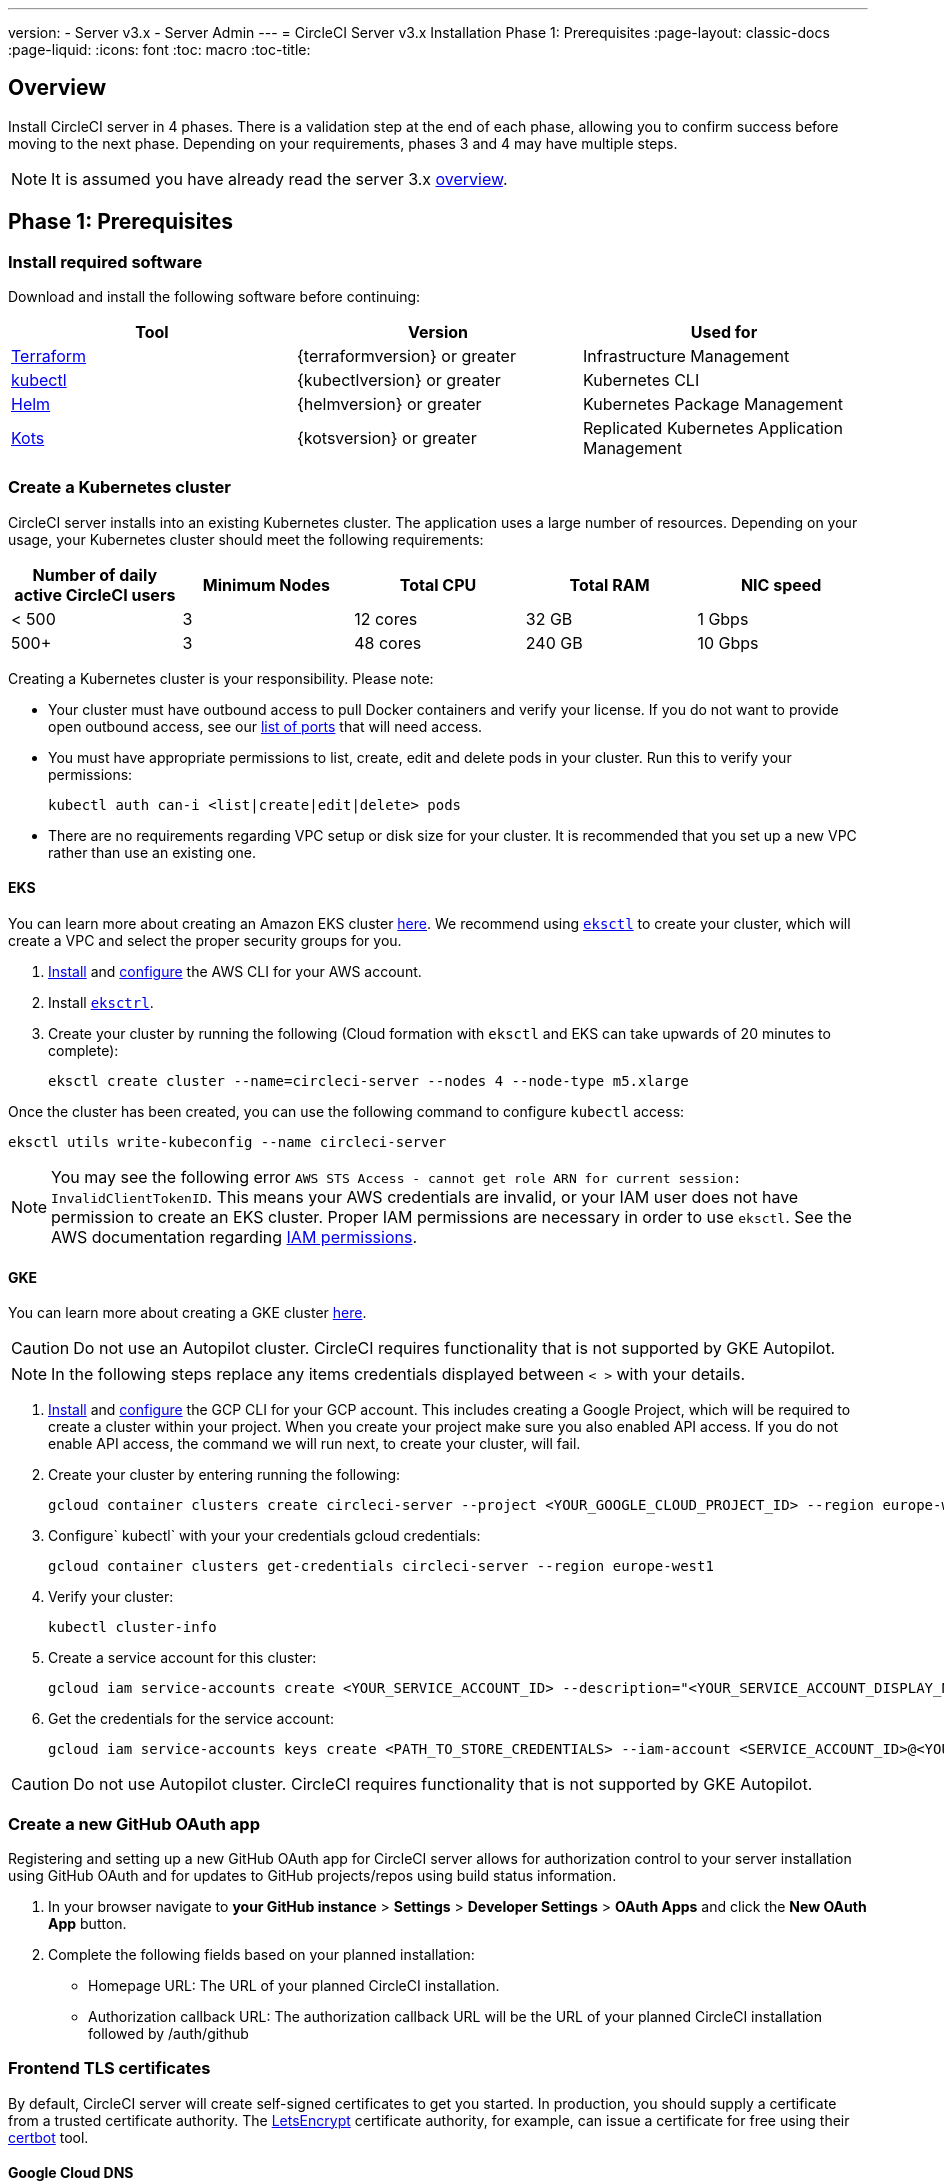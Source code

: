 ---
version:
- Server v3.x
- Server Admin
---
= CircleCI Server v3.x Installation Phase 1: Prerequisites
:page-layout: classic-docs
:page-liquid:
:icons: font
:toc: macro
:toc-title:

== Overview
Install CircleCI server in 4 phases. There is a validation step at the end of each phase, allowing you to confirm success before moving to the next phase. Depending on your requirements, phases 3 and 4 may have multiple steps. 

[INSERT INSTALLATION PHASE DIAGRAM]

NOTE: It is assumed you have already read the server 3.x https://circleci.com/docs/2.0/server-3-overview[overview].

== Phase 1: Prerequisites
=== Install required software
Download and install the following software before continuing: 

[.table.table-striped]
[cols=3*, options="header", stripes=even]
|===
| Tool
| Version
| Used for

| https://www.terraform.io/downloads.html[Terraform]
| {terraformversion} or greater
| Infrastructure Management

| https://kubernetes.io/docs/tasks/tools/install-kubectl/[kubectl]
| {kubectlversion} or greater
| Kubernetes CLI

| https://helm.sh/[Helm]
| {helmversion} or greater
| Kubernetes Package Management

| https://kots.io/[Kots]
| {kotsversion} or greater
| Replicated Kubernetes Application Management
|===

=== Create a Kubernetes cluster
CircleCI server installs into an existing Kubernetes cluster. The application uses a large number of resources. Depending on your usage, your Kubernetes cluster should meet the following requirements: 

[.table.table-striped]
[cols=5*, options="header", stripes=even]
|===
| Number of daily active CircleCI users
| Minimum Nodes
| Total CPU
| Total RAM
| NIC speed

| < 500
| 3
| 12 cores
| 32 GB
| 1 Gbps

| 500+
| 3
| 48 cores
| 240 GB
| 10 Gbps
|===

Creating a Kubernetes cluster is your responsibility. Please note:

* Your cluster must have outbound access to pull Docker containers and verify your license. If you do not want to provide open outbound access, see our https://help.replicated.com/community/t/customer-firewalls/55[list of ports] that will need access.
* You must have appropriate permissions to list, create, edit and delete pods in your cluster. Run this to verify your permissions: 
+
`kubectl auth can-i <list|create|edit|delete> pods`
* There are no requirements regarding VPC setup or disk size for your cluster. It is recommended that you
set up a new VPC rather than use an existing one.

==== EKS
You can learn more about creating an Amazon EKS cluster https://aws.amazon.com/quickstart/architecture/amazon-eks/[here]. We recommend using https://docs.aws.amazon.com/eks/latest/userguide/getting-started-eksctl.html[`eksctl`] to create your cluster, which will create a VPC and select the proper security groups for you. 

. https://docs.aws.amazon.com/cli/latest/userguide/install-cliv2.html[Install] and https://docs.aws.amazon.com/cli/latest/userguide/cli-chap-configure.html[configure] the AWS CLI for your AWS account. 
. Install https://docs.aws.amazon.com/eks/latest/userguide/eksctl.html[`eksctrl`].
. Create your cluster by running the following (Cloud formation with `eksctl` and EKS can take upwards of 20 minutes to complete): 
+
```bash
eksctl create cluster --name=circleci-server --nodes 4 --node-type m5.xlarge
```

Once the cluster has been created, you can use the following command to configure `kubectl` access: 
```bash
eksctl utils write-kubeconfig --name circleci-server
```

NOTE: You may see the following error `AWS STS Access - cannot get role ARN for current session: InvalidClientTokenID`. This means your AWS credentials are invalid, or your IAM user does not have permission to create an EKS cluster. Proper IAM permissions are necessary in order to use `eksctl`. See the AWS documentation regarding https://aws.amazon.com/iam/features/manage-permissions/[IAM permissions]. 

==== GKE
You can learn more about creating a GKE cluster https://cloud.google.com/kubernetes-engine/docs/how-to#creating-clusters[here]. 

CAUTION: Do not use an Autopilot cluster. CircleCI requires functionality that is not supported by GKE Autopilot. 

NOTE: In the following steps replace any items credentials displayed between `< >` with your details.

. https://cloud.google.com/sdk/gcloud[Install] and https://cloud.google.com/kubernetes-engine/docs/quickstart#defaults[configure] the GCP CLI for your GCP account. This includes creating a Google Project, which will be required to create a cluster within your project. When you create your project make sure you also enabled API access. If you do not enable API access, the command we will run next, to create your cluster, will fail. 
. Create your cluster by entering running the following: 
+
```sh
gcloud container clusters create circleci-server --project <YOUR_GOOGLE_CLOUD_PROJECT_ID> --region europe-west1 --num-nodes 3 --machine-type n1-standard-4
``` 
. Configure` kubectl` with your your credentials gcloud credentials: 
+
```sh
gcloud container clusters get-credentials circleci-server --region europe-west1
```
. Verify your cluster: 
+
```sh
kubectl cluster-info
```
. Create a service account for this cluster: 
+
```sh
gcloud iam service-accounts create <YOUR_SERVICE_ACCOUNT_ID> --description="<YOUR_SERVICE_ACCOUNT_DISPLAY_NAME>"  --display-name="<YOUR_SERVICE_ACCOUNT_DISPLAY_NAME>"
```
. Get the credentials for the service account: 
+
```sh
gcloud iam service-accounts keys create <PATH_TO_STORE_CREDENTIALS> --iam-account <SERVICE_ACCOUNT_ID>@<YOUR_GOOGLE_CLOUD_PROJECT_ID>.iam.gserviceaccount.com
```

CAUTION: Do not use Autopilot cluster. CircleCI requires functionality that is not supported by GKE Autopilot. 

=== Create a new GitHub OAuth app
Registering and setting up a new GitHub OAuth app for CircleCI server allows for authorization control to your server installation using GitHub OAuth and for updates to GitHub projects/repos using build status information.

. In your browser navigate to **your GitHub instance** > **Settings** > **Developer Settings** > **OAuth Apps** and click the **New OAuth App** button. 

. Complete the following fields based on your planned installation: 
** Homepage URL: The URL of your planned CircleCI installation.
** Authorization callback URL: The authorization callback URL will be the URL of your planned CircleCI installation followed by /auth/github 

=== Frontend TLS certificates
By default, CircleCI server will create self-signed certificates to get you started. In production, you should supply a certificate from a trusted certificate authority. The link:https://letsencrypt.org/[LetsEncrypt] certificate authority, for example, can issue a certificate for free using their link:https://certbot.eff.org/[certbot] tool.

==== Google Cloud DNS
For example, if you host your DNS on Google Cloud you will need *certbot-dns-google* plugin installed. You can install the plugin with the following command `pip3 install certbot-dns-google`. The following commands will provision a certification for your installation:

----
certbot certonly --dns-google --dns-google-credentials <<PATH_TO_CREDENTIALS>> -d "<<CIRCLECI_SERVER_DOMAIN>>" -d "app.<<CIRCLECI_SERVER_DOMAIN>>"
----

==== AWS Route53
If, instead, you are using AWS Route53 for DNS you will need *certbot-route53* plugin installed. You can install the plugin with the following command `pip3 install certbot-dns-route53` and then execute this example:

----
certbot certonly --dns-route53 -d "<<CIRCLECI_SERVER_DOMAIN>>" -d "app.<<CIRCLECI_SERVER_DOMAIN>>"
----

This will create a private key and certificate (including intermediate certificates) locally in `/etc/letsencrypt/live/<<CIRCLECI_SERVER_DOMAIN>>`.

You will need these later, they can be retrieved locally with the following commands:

----
ls -l /etc/letsencrypt/live/<<CIRCLECI_SERVER_DOMAIN>>
----

----
cat /etc/letsencrypt/live/<<CIRCLECI_SERVER_DOMAIN>>/fullchain.pem
----

----
cat /etc/letsencrypt/live/<<CIRCLECI_SERVER_DOMAIN>>/privkey.pem 
----

NOTE: It is important that your certificate contains both your domain and the app.* subdomain as subjects. For example, if you host your installation at server.example.com, your certificate must cover app.server.example.com and server.example.com

=== Encryption/signing keys
These keysets are used to encrypt and sign artifacts generated by CircleCI. You will need these values to configure server. 

CAUTION: Store these values securely. If they are lost, job history and artifacts will not be recoverable.

==== Artifact signing key
To generate, run the following in terminal: `docker run circleci/server-keysets:latest generate signing -a stdout`

==== Encryption signing key
To generate, run the following in terminal: `docker run circleci/server-keysets:latest generate encryption -a stdout`

=== Object storage and permissions
Server 3.x hosts build artifacts, test results, and other state object storage. We support the following: 

link:https://aws.amazon.com/s3/[AWS S3]

link:https://min.io/[Minio]

link:https://cloud.google.com/storage/[Google Cloud Storage]

While any S3 compatible object storage may work, we test and support AWS S3 and Minio. For object storage providers that do not support S3 API, such as Azure blob storage, we recommend using Minio Gateway. 

Please choose the option that best suits your needs. A Storage Bucket Name is required, in addition to the fields listed below, depending on whether you are using AWS or GCP. Ensure the buicket name you provide exists in your chosen object storage provider before proceeding. 

NOTE: If you are installing behind a proxy, object storage should be behind this proxy also, otherwise proxy details will need to be supplied at the job level within every project .circleci/config.tml to allow artifacts, test results, cache save and restore, and workspaces too work.  For more information see the <<server-3-operator-proxy#,Configuring a Proxy>> guide.

==== Create an S3 storage bucket
You will need the following details when you configure CircleCI server. 

*Storage Bucket Name* - The bucket name to be used for server.

*Access Key ID* - Access Key ID for S3 bucket access.

*Secret Key* - Secret Key for S3 bucket access.

*AWS S3 Region* - AWS region of bucket if your provider is AWS. You will either have an AWS region or S3 Endpoint depending on your specific setup.

*S3 Endpoint* - API endpoint of S3 storage provider, when your storage provider is not Amazon S3. 

===== Step 1: Create AWS S3 Bucket

`aws s3api create-bucket \
    --bucket <<BUCKET_NAME>> \
    --region <<REGION>> \
    --create-bucket-configuration LocationConstraint=<<REGION>>`

NOTE: us-east-1 does not support a LocationConstraint. If your region is us-east-1, omit the bucket configuration

===== Step 2: Create an IAM User for CircleCI server

`aws iam create-user --user-name circleci-server`

===== Step 3: create a policy document "policy.json" with the following content

[source, json]
{
  "Version": "2012-10-17",
  "Statement": [
    {
      "Effect": "Allow",
      "Action": [
        "s3:*"
      ],
      "Resource": [
        "arn:aws:s3:::<<BUCKET_NAME>>",
        "arn:aws:s3:::<<BUCKET_NAME>>/*"
      ]
    }
  ]
}

===== Step 4: Attach Policy to User
`aws iam put-user-policy \
  --user-name circleci-server \
  --policy-name circleci-server \
  --policy-document file://policy.json`

===== Step 5: Create Access Key for user circleci-server
You will need this when you configure your server installation later. 

`aws iam create-access-key --user-name circleci-server`

The result should look like this. 

[source, json]
{
  "AccessKey": {
        "UserName": "circleci-server",
        "Status": "Active",
        "CreateDate": "2017-07-31T22:24:41.576Z",
        "SecretAccessKey": <AWS_SECRET_ACCESS_KEY>,
        "AccessKeyId": <AWS_ACCESS_KEY_ID>
  }
}

==== Create a Google Cloud storage bucket
You will need the following details when you configure CircleCI server. 

*Storage Bucket Name* - The bucket used for server.

*Service Account JSON* - A JSON format key of the Service Account to use for bucket access.

A dedicated service account is recommended. Add to it the Storage Object Admin role, with a condition on the resource name limiting access to only the bucket specified above. For example, enter the following into the Google’s Condition Editor of the IAM console:

`resource.name.startsWith("projects/_/buckets/<bucket-name>")`

NOTE: Use `startsWith` and prefix the bucket name with `projects/_/buckets/`.

===== Step 1: Create a GCP Bucket 
If your server installation runs within a GKE cluster, ensure that your current IAM user is a cluster admin for this cluster, as RBAC objects need to be created. More information can be found in the GKE documentation.

`gsutil mb gs://circleci-server-bucket`

===== Step 2: Create a Service Account
`gcloud iam service-accounts create circleci-server --display-name "circleci-server service account"`

You will need the email for the service account in the next step 

`gcloud iam service-accounts list \
  --filter="displayName:circleci-server account" \
  --format 'value(email)'`

===== Step 3: Grant Permissions to Service Account
`gcloud iam roles create circleci_server \
    --project <<PROJECT_ID>> \
    --title "CircleCI Server" \
    --permissions \ compute.disks.get,compute.disks.create,compute.disks.createSnapshot,compute.snapshots.get,compute.snapshots.create,compute.snapshots.useReadOnly,compute.snapshots.delete,compute.zones.get`

`gcloud projects add-iam-policy-binding <<PROJECT_ID>> \
    --member serviceAccount:<<SERVICE_ACCOUNT_EMAIL>> \
    --role projects/<<PROJECT_ID>>/roles/circleci_server`

`gsutil iam ch serviceAccount:<<SERVICE_ACCOUNT_EMAIL>>:objectAdmin gs://circleci-server-bucket`

===== Step 4: JSON Key File 
After running the following, you should have a file named circleci-server-keyfile in your local working directory. You will need this when you configure your server installation. 

`gcloud iam service-accounts keys create circleci-server-keyfile \
    --iam-account <<SERVICE_ACCOUNT_EMAIL>>`

## What to read next
* https://circleci.com/docs/2.0/server-3-install-creating-your-first-cluster[Creating your first cluster]
* https://circleci.com/docs/2.0/server-3-install[Server 3.x Installation]
